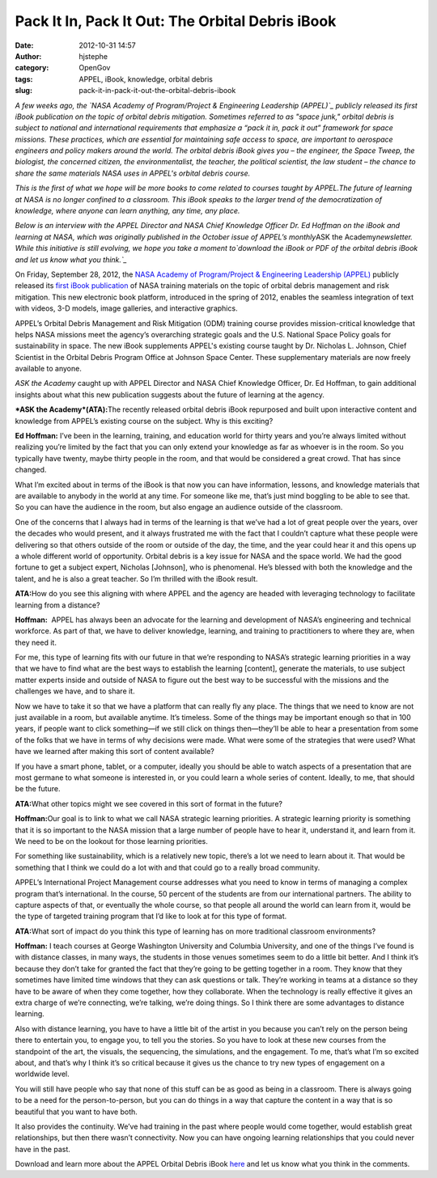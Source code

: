 Pack It In, Pack It Out: The Orbital Debris iBook
#################################################
:date: 2012-10-31 14:57
:author: hjstephe
:category: OpenGov
:tags: APPEL, iBook, knowledge, orbital debris
:slug: pack-it-in-pack-it-out-the-orbital-debris-ibook

*A few weeks ago, the `NASA Academy of Program/Project & Engineering
Leadership (APPEL)`_ publicly released its first iBook publication on
the topic of orbital debris mitigation. Sometimes referred to as "space
junk," orbital debris is subject to national and international
requirements that emphasize a “pack it in, pack it out” framework for
space missions. These practices, which are essential for maintaining
safe access to space, are important to aerospace engineers and policy
makers around the world. The orbital debris iBook gives you – the
engineer, the Space Tweep, the biologist, the concerned citizen, the
environmentalist, the teacher, the political scientist, the law student
– the chance to share the same materials NASA uses in APPEL's orbital
debris course.*

*This is the first of what we hope will be more books to come related to
courses taught by APPEL.The future of learning at NASA is no longer
confined to a classroom. This iBook speaks to the larger trend of the
democratization of knowledge, where anyone can learn anything, any time,
any place.*

*Below is an interview with the APPEL Director and NASA Chief Knowledge
Officer Dr. Ed Hoffman on the iBook and learning at NASA, which was
originally published in the October issue of APPEL’s monthly*\ ASK the
Academy\ *newsletter. While this initiative is still evolving, we hope
you take a moment to\ `download the iBook or PDF of the orbital debris
iBook and let us know what you think.`_*

On Friday, September 28, 2012, the `NASA Academy of Program/Project &
Engineering Leadership (APPEL)`_ publicly released its `first iBook
publication`_ of NASA training materials on the topic of orbital debris
management and risk mitigation. This new electronic book platform,
introduced in the spring of 2012, enables the seamless integration of
text with videos, 3-D models, image galleries, and interactive graphics.

APPEL’s Orbital Debris Management and Risk Mitigation (ODM) training
course provides mission-critical knowledge that helps NASA missions meet
the agency’s overarching strategic goals and the U.S. National Space
Policy goals for sustainability in space. The new iBook supplements
APPEL's existing course taught by Dr. Nicholas L. Johnson, Chief
Scientist in the Orbital Debris Program Office at Johnson Space Center.
These supplementary materials are now freely available to anyone.

*ASK the Academy* caught up with APPEL Director and NASA Chief Knowledge
Officer, Dr. Ed Hoffman, to gain additional insights about what this new
publication suggests about the future of learning at the agency.

***ASK the Academy*\ (ATA):**\ The recently released orbital debris
iBook repurposed and built upon interactive content and knowledge from
APPEL’s existing course on the subject. Why is this exciting?

**Ed Hoffman:** I’ve been in the learning, training, and education world
for thirty years and you’re always limited without realizing you’re
limited by the fact that you can only extend your knowledge as far as
whoever is in the room. So you typically have twenty, maybe thirty
people in the room, and that would be considered a great crowd. That has
since changed.

What I’m excited about in terms of the iBook is that now you can have
information, lessons, and knowledge materials that are available to
anybody in the world at any time. For someone like me, that’s just mind
boggling to be able to see that. So you can have the audience in the
room, but also engage an audience outside of the classroom.

One of the concerns that I always had in terms of the learning is that
we’ve had a lot of great people over the years, over the decades who
would present, and it always frustrated me with the fact that I couldn’t
capture what these people were delivering so that others outside of the
room or outside of the day, the time, and the year could hear it and
this opens up a whole different world of opportunity. Orbital debris is
a key issue for NASA and the space world. We had the good fortune to get
a subject expert, Nicholas [Johnson], who is phenomenal. He’s blessed
with both the knowledge and the talent, and he is also a great teacher.
So I’m thrilled with the iBook result.

**ATA:**\ How do you see this aligning with where APPEL and the agency
are headed with leveraging technology to facilitate learning from a
distance?

**Hoffman:**  APPEL has always been an advocate for the learning and
development of NASA’s engineering and technical workforce. As part of
that, we have to deliver knowledge, learning, and training to
practitioners to where they are, when they need it.

For me, this type of learning fits with our future in that we’re
responding to NASA’s strategic learning priorities in a way that we have
to find what are the best ways to establish the learning [content],
generate the materials, to use subject matter experts inside and outside
of NASA to figure out the best way to be successful with the missions
and the challenges we have, and to share it.

Now we have to take it so that we have a platform that can really fly
any place. The things that we need to know are not just available in a
room, but available anytime. It’s timeless. Some of the things may be
important enough so that in 100 years, if people want to click
something—if we still click on things then—they’ll be able to hear a
presentation from some of the folks that we have in terms of why
decisions were made. What were some of the strategies that were used?
What have we learned after making this sort of content available?

If you have a smart phone, tablet, or a computer, ideally you should be
able to watch aspects of a presentation that are most germane to what
someone is interested in, or you could learn a whole series of content.
Ideally, to me, that should be the future.

**ATA:**\ What other topics might we see covered in this sort of format
in the future?

**Hoffman:**\ Our goal is to link to what we call NASA strategic
learning priorities. A strategic learning priority is something that it
is so important to the NASA mission that a large number of people have
to hear it, understand it, and learn from it. We need to be on the
lookout for those learning priorities.

For something like sustainability, which is a relatively new topic,
there’s a lot we need to learn about it. That would be something that I
think we could do a lot with and that could go to a really broad
community.

APPEL’s International Project Management course addresses what you need
to know in terms of managing a complex program that’s international. In
the course, 50 percent of the students are from our international
partners. The ability to capture aspects of that, or eventually the
whole course, so that people all around the world can learn from it,
would be the type of targeted training program that I’d like to look at
for this type of format.

**ATA:**\ What sort of impact do you think this type of learning has on
more traditional classroom environments?

**Hoffman:** I teach courses at George Washington University and
Columbia University, and one of the things I’ve found is with distance
classes, in many ways, the students in those venues sometimes seem to do
a little bit better. And I think it’s because they don’t take for
granted the fact that they’re going to be getting together in a room.
They know that they sometimes have limited time windows that they can
ask questions or talk. They’re working in teams at a distance so they
have to be aware of when they come together, how they collaborate. When
the technology is really effective it gives an extra charge of we’re
connecting, we’re talking, we’re doing things. So I think there are some
advantages to distance learning.

Also with distance learning, you have to have a little bit of the artist
in you because you can’t rely on the person being there to entertain
you, to engage you, to tell you the stories. So you have to look at
these new courses from the standpoint of the art, the visuals, the
sequencing, the simulations, and the engagement. To me, that’s what I’m
so excited about, and that’s why I think it’s so critical because it
gives us the chance to try new types of engagement on a worldwide level.

You will still have people who say that none of this stuff can be as
good as being in a classroom. There is always going to be a need for the
person-to-person, but you can do things in a way that capture the
content in a way that is so beautiful that you want to have both.

It also provides the continuity. We’ve had training in the past where
people would come together, would establish great relationships, but
then there wasn’t connectivity. Now you can have ongoing learning
relationships that you could never have in the past.

Download and learn more about the APPEL Orbital Debris iBook `here`_ and
let us know what you think in the comments.

.. _NASA Academy of Program/Project & Engineering Leadership (APPEL): http://www.nasa.gov/offices/oce/appel/home/index.html
.. _download the iBook or PDF of the orbital debris iBook and let us know what you think.: http://www.nasa.gov/offices/oce/appel/knowledge/publications/appel-releases-ibook.html
.. _first iBook publication: http://www.nasa.gov/offices/oce/appel/knowledge/publications/appel-releases-ibook.html%20%20http://www.nasa.gov/offices/oce/appel/knowledge/publications/appel-releases-ibook.html
.. _here: http://www.nasa.gov/offices/oce/appel/knowledge/publications/appel-releases-ibook.html
